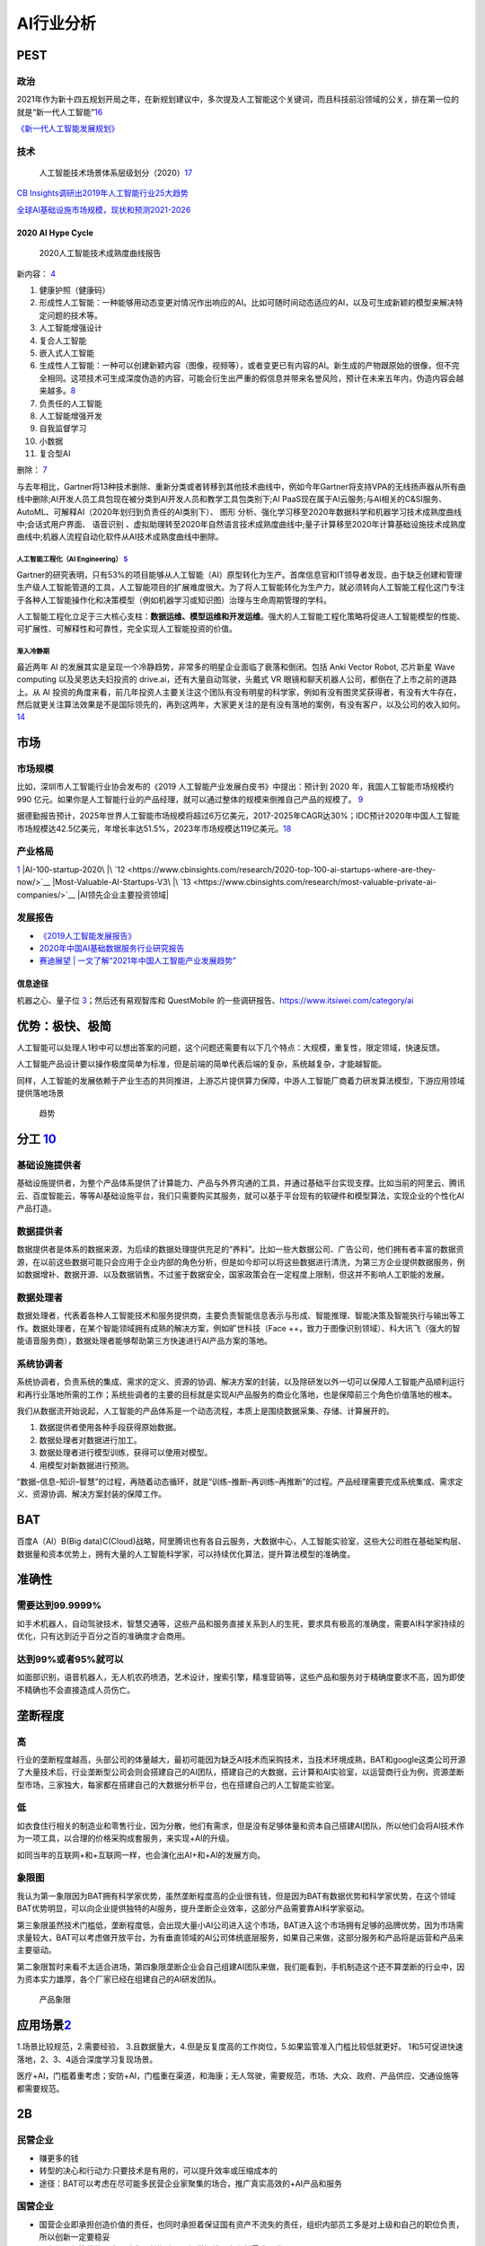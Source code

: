 
AI行业分析
==========

PEST
----

政治
~~~~

2021年作为新十四五规划开局之年，在新规划建议中，多次提及人工智能这个关键词，而且科技前沿领域的公关，排在第一位的就是“新一代人工智能”\ `16 <https://www.weiyangx.com/382066.html>`__

`《新一代人工智能发展规划》 <http://www.gov.cn/zhengce/content/2017-07/20/content_5211996.htm>`__

技术
~~~~

.. figure:: ../img/AI_tech_map.png

   人工智能技术场景体系层级划分（2020）\ `17 <https://www.weiyangx.com/356538.html>`__

`CB
Insights调研出2019年人工智能行业25大趋势 <http://www.stdaily.com/cxzg80/kejizixun/2019-02/19/content_750862.shtml>`__

`全球AI基础设施市场规模，现状和预测2021-2026 <http://www.etimeweekly.com/2021/03/11/ai%E5%9F%BA%E7%A1%80%E8%AE%BE%E6%96%BD%E5%B8%82%E5%9C%BA2021%E5%B9%B4%E5%85%A8%E7%90%83%E6%B4%9E%E5%AF%9F%E5%8A%9B%E5%92%8C%E4%B8%9A%E5%8A%A1%E5%9C%BA%E6%99%AF-oracle%EF%BC%8Cmicrosoft%EF%BC%8Cintel-c/>`__

2020 AI Hype Cycle
^^^^^^^^^^^^^^^^^^

.. figure:: ../img/2020_AI_Gartner.png

   2020人工智能技术成熟度曲线报告

新内容：
`4 <http://www.iotworld.com.cn/html/News/202009/31046f2ae4fd6885.shtml>`__

1.  健康护照（健康码）
2.  形成性人工智能：一种能够用动态变更对情况作出响应的AI。比如可随时间动态适应的AI，以及可生成新颖的模型来解决特定问题的技术等。
3.  人工智能增强设计
4.  复合人工智能
5.  嵌入式人工智能
6.  生成性人工智能：一种可以创建新颖内容（图像，视频等），或者变更已有内容的AI。新生成的产物跟原始的很像，但不完全相同。这项技术可生成深度伪造的内容，可能会衍生出严重的假信息并带来名誉风险，预计在未来五年内，伪造内容会越来越多。\ `8 <https://www.gartner.com/cn/information-technology/articles/5-trends-drive-the-gartner-hype-cycle-for-emerging-technologies-2020>`__
7.  负责任的人工智能
8.  人工智能增强开发
9.  自我监督学习
10. 小数据
11. 复合型AI

删除： `7 <https://moore.live/news/247633/detail/>`__

与去年相比，Gartner将13种技术删除、重新分类或者转移到其他技术曲线中，例如今年Gartner将支持VPA的无线扬声器从所有曲线中删除;AI开发人员工具包现在被分类到AI开发人员和教学工具包类别下;AI
PaaS现在属于AI云服务;与AI相关的C&SI服务、AutoML、可解释AI（2020年划归到负责任的AI类别下）、
图形
分析、强化学习移至2020年数据科学和机器学习技术成熟度曲线中;会话式用户界面、
语音识别
、虚拟助理转至2020年自然语言技术成熟度曲线中;量子计算移至2020年计算基础设施技术成熟度曲线中;机器人流程自动化软件从AI技术成熟度曲线中删除。

人工智能工程化（AI Engineering） `5 <https://www.gartner.com/cn/newsroom/press-releases/2021-top-strategic-technologies-cn>`__
''''''''''''''''''''''''''''''''''''''''''''''''''''''''''''''''''''''''''''''''''''''''''''''''''''''''''''''''''''''''''''''

Gartner的研究表明，只有53%的项目能够从人工智能（AI）原型转化为生产。首席信息官和IT领导者发现，由于缺乏创建和管理生产级人工智能管道的工具，人工智能项目的扩展难度很大。为了将人工智能转化为生产力，就必须转向人工智能工程化这门专注于各种人工智能操作化和决策模型（例如机器学习或知识图）治理与生命周期管理的学科。

人工智能工程化立足于三大核心支柱：\ **数据运维、模型运维和开发运维**\ 。强大的人工智能工程化策略将促进人工智能模型的性能、可扩展性、可解释性和可靠性，完全实现人工智能投资的价值。

渐入冷静期
''''''''''

最近两年 AI
的发展其实是呈现一个冷静趋势，非常多的明星企业面临了衰落和倒闭。包括
Anki Vector Robot, 芯片新星 Wave computing 以及吴恩达夫妇投资的
drive.ai，还有大量自动驾驶，头戴式 VR
眼镜和聊天机器人公司，都倒在了上市之前的道路上。从 AI
投资的角度来看，前几年投资人主要关注这个团队有没有明星的科学家，例如有没有图灵奖获得者，有没有大牛存在，然后就更关注算法效果是不是国际领先的，再到这两年，大家更关注的是有没有落地的案例，有没有客户，以及公司的收入如何。\ `14 <https://www.infoq.cn/article/Vw5WdUPVIZd0tVFdgBae>`__

市场
----

市场规模
~~~~~~~~

比如，深圳市人工智能行业协会发布的《2019
人工智能产业发展白皮书》中提出：预计到 2020 年，我国人工智能市场规模约
990
亿元。如果你是人工智能行业的产品经理，就可以通过整体的规模来倒推自己产品的规模了。
`9 <https://www.zhihu.com/pub/reader/119980992/chapter/1284104620428685312>`__

据德勤报告预计，2025年世界人工智能市场规模将超过6万亿美元，2017-2025年CAGR达30%；IDC预计2020年中国人工智能市场规模达42.5亿美元，年增长率达51.5%，2023年市场规模达119亿美元。\ `18 <http://pdf.dfcfw.com/pdf/H3_AP202007081390272095_1.pdf>`__

产业格局
~~~~~~~~

|AI行业图谱| |2020 AI|\ `1 <http://www.woshipm.com/pd/873240.html>`__
|iresearch_AI|
|AI-100-startup-2020\ |\ `12 <https://www.cbinsights.com/research/2020-top-100-ai-startups-where-are-they-now/>`__
|Most-Valuable-AI-Startups-V3\ |\ `13 <https://www.cbinsights.com/research/most-valuable-private-ai-companies/>`__
|AI领先企业主要投资领域| |AI独角兽|

发展报告
~~~~~~~~

-  `《2019人工智能发展报告》 <https://www.aminer.cn/research_report/5de27b53af66005a44822b12>`__
-  `2020年中国AI基础数据服务行业研究报告 <http://report.iresearch.cn/report/202004/3548.shtml>`__
-  `赛迪展望 \|
   一文了解“2021年中国人工智能产业发展趋势” <https://www.ccidgroup.com/info/1105/32595.htm>`__

信息途径
^^^^^^^^

机器之心、量子位
`3 <https://blog.csdn.net/Dylan_zhijing/article/details/107548246>`__\ ；然后还有易观智库和
QuestMobile 的一些调研报告、https://www.itsiwei.com/category/ai

优势：极快、极简
----------------

人工智能可以处理人1秒中可以想出答案的问题，这个问题还需要有以下几个特点：大规模，重复性，限定领域，快速反馈。

人工智能产品设计要以操作极度简单为标准，但是前端的简单代表后端的复杂，系统越复杂，才能越智能。

同样，人工智能的发展依赖于产业生态的共同推进，上游芯片提供算力保障，中游人工智能厂商着力研发算法模型，下游应用领域提供落地场景

.. figure:: ../img/qushi.png

   趋势

分工 `10 <http://www.changgpm.com/thread-387-1-1.htmls>`__
----------------------------------------------------------

基础设施提供者
~~~~~~~~~~~~~~

基础设施提供者，为整个产品体系提供了计算能力、产品与外界沟通的工具，并通过基础平台实现支撑。比如当前的阿里云、腾讯云、百度智能云，等等AI基础设施平台，我们只需要购买其服务，就可以基于平台现有的软硬件和模型算法，实现企业的个性化AI产品打造。

数据提供者
~~~~~~~~~~

数据提供者是体系的数据来源，为后续的数据处理提供充足的“养料”。比如一些大数据公司、广告公司，他们拥有者丰富的数据资源，在以前这些数据可能只会应用于企业内部的角色分析，但是如今却可以将这些数据进行清洗，为第三方企业提供数据服务，例如数据增补、数据开源、以及数据销售。不过鉴于数据安全，国家政策会在一定程度上限制，但这并不影响人工职能的发展。

数据处理者
~~~~~~~~~~

数据处理者，代表着各种人工智能技术和服务提供商，主要负责智能信息表示与形成、智能推理、智能决策及智能执行与输出等工作。数据处理者，在某个智能领域拥有成熟的解决方案，例如旷世科技（Face
++，致力于图像识别领域）、科大讯飞（强大的智能语音服务商），数据处理者能够帮助第三方快速进行AI产品方案的落地。

系统协调者
~~~~~~~~~~

系统协调者，负责系统的集成、需求的定义、资源的协调、解决方案的封装，以及除研发以外一切可以保障人工智能产品顺利运行和再行业落地所需的工作；系统些调者的主要的目标就是实现AI产品服务的商业化落地，也是保障前三个角色价值落地的根本。

我们从数据流开始说起，人工智能的产品体系是一个动态流程，本质上是围绕数据采集、存储、计算展开的。

1. 数据提供者使用各种手段获得原始数据。
2. 数据处理者对数据进行加工。
3. 数据处理者进行模型训练，获得可以使用对模型。
4. 用模型对新数据进行预测。

“数据–信息–知识–智慧”的过程，再随着动态循环，就是“训练–推断–再训练–再推断”的过程。产品经理需要完成系统集成、需求定义、资源协调、解决方案封装的保障工作。

BAT
---

百度A（AI）B(Big
data)C(Cloud)战略，阿里腾讯也有各自云服务，大数据中心，人工智能实验室，这些大公司胜在基础架构层、数据量和资本优势上，拥有大量的人工智能科学家，可以持续优化算法，提升算法模型的准确度。

准确性
------

需要达到99.9999%
~~~~~~~~~~~~~~~~

如手术机器人，自动驾驶技术，智慧交通等，这些产品和服务直接关系到人的生死，要求具有极高的准确度，需要AI科学家持续的优化，只有达到近乎百分之百的准确度才会商用。

达到99%或者95%就可以
~~~~~~~~~~~~~~~~~~~~

如面部识别，语音机器人，无人机农药喷洒，艺术设计，搜索引擎，精准营销等，这些产品和服务对于精确度要求不高，因为即使不精确也不会直接造成人员伤亡。

垄断程度
--------

高
~~

行业的垄断程度越高，头部公司的体量越大，最初可能因为缺乏AI技术而采购技术，当技术环境成熟，BAT和google这类公司开源了大量技术后，行业垄断型公司会则会搭建自己的AI团队，搭建自己的大数据，云计算和AI实验室，以运营商行业为例，资源垄断型市场，三家独大，每家都在搭建自己的大数据分析平台，也在搭建自己的人工智能实验室。

低
~~

如衣食住行相关的制造业和零售行业，因为分散，他们有需求，但是没有足够体量和资本自己搭建AI团队，所以他们会将AI技术作为一项工具，以合理的价格采购成套服务，来实现+AI的升级。

如同当年的互联网+和+互联网一样，也会演化出AI+和+AI的发展方向。

象限图
~~~~~~

我认为第一象限因为BAT拥有科学家优势，虽然垄断程度高的企业很有钱，但是因为BAT有数据优势和科学家优势，在这个领域BAT优势明显，可以向企业提供独特的AI服务，提升垄断企业效率，这部分产品需要靠AI科学家驱动。

第三象限虽然技术门槛低，垄断程度低，会出现大量小AI公司进入这个市场，BAT进入这个市场拥有足够的品牌优势，因为市场需求量较大，BAT可以考虑做开放平台，为有垂直领域的AI公司体统底层服务，如果自己来做，这部分服务和产品将是运营和产品来主要驱动。

第二象限暂时来看不太适合进场，第四象限垄断企业会自己组建AI团队来做，我们能看到，手机制造这个还不算垄断的行业中，因为资本实力雄厚，各个厂家已经在组建自己的AI研发团队。

.. figure:: ../img/产品象限.png
   :width: 600px

   产品象限


应用场景\ `2 <https://www.zhihu.com/question/57373956/answer/155398900>`__
--------------------------------------------------------------------------

1.场景比较规范，2.需要经验，
3.且数据量大，4.但是反复度高的工作岗位，5.如果监管准入门槛比较低就更好。
1和5可促进快速落地，2、3、4适合深度学习复现场景。

医疗+AI，门槛着重考虑；安防+AI，门槛重在渠道，和海康；无人驾驶，需要规范，市场、大众、政府、产品供应、交通设施等都需要规范。

2B
--

民营企业
~~~~~~~~

-  赚更多的钱
-  转型的决心和行动力:只要技术是有用的，可以提升效率或压缩成本的
-  途径：BAT可以考虑在尽可能多民营企业家聚集的场合，推广真实高效的+AI产品和服务

国营企业
~~~~~~~~

-  国营企业即承担创造价值的责任，也同时承担着保证国有资产不流失的责任，组织内部员工多是对上级和自己的职位负责，所以创新一定要稳妥
-  用友和亚信等软件开发团队多是长期驻厂，提供运维服务和新需求开发
-  核心诉求是不犯错，未必有功，但求无过

创业公司
~~~~~~~~

AIStartups: https://github.com/lipiji/AIStartups

上市
----

截至3月12日，CV四小龙中，旷视和依图2家都中止过上市进程；智能语音领域的云知声在问询后被终止；最烧钱的AI芯片领域短时间难有企业上市；营收稍好的硬件领域，也有优必选等企业折戟IPO。

https://www.jiemian.com/article/5806409.html

从2020年全球知名的AI芯片企业——Wave Computing
公司破产，AI企业再难获得VC亲睐，独立造血不足的情况，第一批AI公司甚至已经开始倒下，现在对于活着的AI来说，能不暴雷已经算是发展行情不错。

最近，东南亚电商平台Shopee
3月份发布的财报坐实，原依图科技CTO颜水成已在2020年末离开，加盟Shopee。而据内部人士消息，格灵深瞳CTO邓亚峰也已经离职。核心高管离职，对拟上市企业无疑是重大打击。

当下的情况是，投了很多资金、寄于厚望的AI独角兽近乎全部折戟上市，也算是投资人继O2O后，又押错的一个时代。强如李开复也在2020年公开承认，“不少AI公司割了投资人的韭菜。”

访谈
----

EE
Times：你怎么看这种现象？\ `15 <https://www.eet-china.com/news/202005080936.html>`__

Ernst：在很大程度上，这反映了中国加入全球高科技产业创新竞赛时间较晚；此外，我认为很多研发活动仍被局限在官方科研机构，而企业更多扮演“生产者”角色，没有体现出研发与工程能力，在营销与策略规划方面也没有发挥作用。尽管有很多在市场与组织改革方面的努力，中国在强化产业界与学数界之间的知识交流方面，还有一段路要走。

EE Times：然后还有专利政策。

Ernst：事实上，
中国企业现在过于专注在增加专利申请案的数量，一旦获得注册，就似乎不太关注那些专利的状况。更重要的是，在能够达到高引证(citations)的专利识别、开发、维护以及质量的改善方面，缺乏后劲。

中国AI技术的最大挑战 EE
Times：所以在你看来，中国的AI技术发展遇到的最大挑战是什么？

Ernst：中国创新体系的分散化突显了中国AI发展的一个基础性困境；在中美贸易战爆发前，
中国AI业者在能够反映他们竞争优势的领域创新，透过当地数量庞大的低人力成本大学毕业生来开采大数据库，专注于在中国快速成长的大众化AI应用市场竞争。中国在国际贸易与全球生产网络的深度融合，提供取得全球知识来源的充足机会，让这种策略成为可行；在某种程度上中国业者能用外国技术，不需要投资内部的基础性与应用研发，就能繁荣成长。但随着美国升高技术出口限制，这些业者要取得相同的收益就越来越困难。

More:
-----

.. figure:: ../img/data_AI_industry.jpg

   data_AI_industry

-  https://mattturck.com/data2020/
-  中国人工智能产业发展联盟:http://aiiaorg.cn/
-  中国人工智能产业知识产权白皮书2020：http://www.ai-research.online/#/whitepaper/detail/51
-  https://daxueconsulting.com/category/artificial-intelligence-industry-in-china/
-  https://www.ulapia.com/reports/search?query=AI
-  https://www.iyiou.com/search?p=%E4%BA%BA%E5%B7%A5%E6%99%BA%E8%83%BD
-  https://emerj.com/ai-executive-guides/
-  IT桔子的工智能创投数据厍：https://www.itjuzi.com/ai
-  人工智能行业研究报告(147份):https://zhuanlan.zhihu.com/p/346793543

.. |AI行业图谱| image:: ../img/AI_industry_KG.png
.. |2020 AI| image:: ../img/2020_AI.png
.. |iresearch_AI| image:: ../img/iresearch_AI.png
.. |AI-100-startup-2020\ | image:: ../img/AI-100-startup-2020.png
.. |Most-Valuable-AI-Startups-V3\ | image:: ../img/Most-Valuable-AI-Startups-V3.png
.. |AI领先企业主要投资领域| image:: ../img/AI_invest.jpg
.. |AI独角兽| image:: ../img/AI_Unicorn.png

